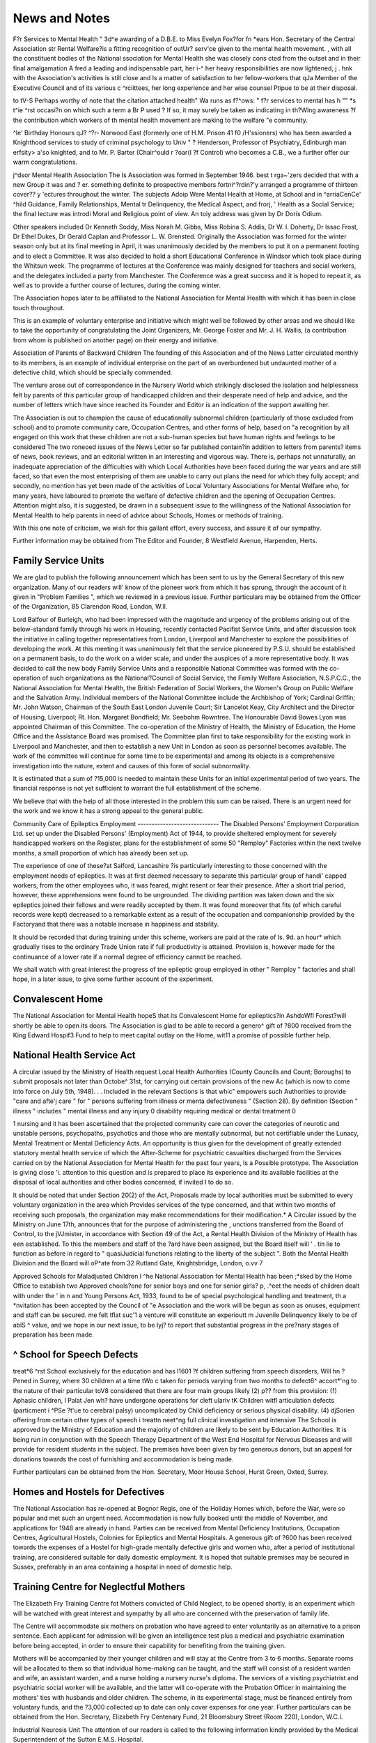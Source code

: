 News and Notes
================

F?r Services to Mental Health "
3d^e awarding of a D.B.E. to Miss Evelyn Fox?for
fn *ears Hon. Secretary of the Central Association
str Rental Welfare?is a fitting recognition of outUr? serv'ce given to the mental health movement.
, with all the constituent bodies of the National
ssociation for Mental Health she was closely cons cted from the outset and in their final amalgamation
A fred a leading and indispensable part,
her i-^ her heavy responsibilities are now lightened,
j . hnk with the Association's activities is still close and
ls a matter of satisfaction to her fellow-workers that
qJa Member of the Executive Council and of its various
c ^rciittees, her long experience and her wise counsel
Ptipue to be at their disposal.

to tV-S Perhaps worthy of note that the citation attached
health" Wa runs as f?^ows: " f?r services to mental
has h "" *s t^ie ^rst occasi?n on which such a term
a Br P used ? If so, it may surely be taken as indicating
in th?Wlng awareness ?f the contribution which workers
of th mental health movement are making to the welfare
"e community.

^le' Birthday Honours
qJ? ^?r- Norwood East (formerly one of H.M. Prison
41 f0 /H'ssioners) who has been awarded a Knighthood
services to study of criminal psychology to
Univ " ? Henderson, Professor of Psychiatry, Edinburgh
man erfsity> a'so knighted, and to Mr. P. Barter (Chair^ould r ?oar(I ?f Control) who becomes a C.B., we
a further offer our warm congratulations.

j^dsor Mental Health Association
The Is Association was formed in September 1946.
best t rga~'zers decided that with a new Group it was
and ? er. something definite to prospective members
fortni^?rdin?'y arranged a programme of thirteen
cover?? y 'ectures throughout the winter. The subjects
Adoip Were Mental Health at Home, at School and in
^arriaCenCe' ^hild Guidance, Family Relationships,
Mental tr Delinquency, the Medical Aspect, and
frorj, ' Health as a Social Service; the final lecture was
introdi Moral and Religious point of view. An
toiy address was given by Dr Doris Odium.

Other speakers included Dr Kenneth Soddy, Miss
Norah M. Gibbs, Miss Robina S. Addis, Dr W. I.
Doherty, Dr Issac Frost, Dr Ethel Dukes, Dr Gerald
Caplan and Professor L. W. Grensted.
Originally the Association was formed for the winter
season only but at its final meeting in April, it was
unanimously decided by the members to put it on a
permanent footing and to elect a Committee. It was
also decided to hold a short Educational Conference
in Windsor which took place during the Whitsun week.
The programme of lectures at the Conference was
mainly designed for teachers and social workers, and
the delegates included a party from Manchester. The
Conference was a great success and it is hoped to repeat
it, as well as to provide a further course of lectures,
during the coming winter.

The Association hopes later to be affiliated to the
National Association for Mental Health with which it
has been in close touch throughout.

This is an example of voluntary enterprise and
initiative which might well be followed by other areas
and we should like to take the opportunity of congratulating the Joint Organizers, Mr. George Foster
and Mr. J. H. Wallis, (a contribution from whom is
published on another page) on their energy and
initiative.

Association of Parents of Backward Children
The founding of this Association and of the News
Letter circulated monthly to its members, is an example
of individual enterprise on the part of an overburdened
but undaunted mother of a defective child, which should
be specially commended.

The venture arose out of correspondence in the
Nursery World which strikingly disclosed the isolation
and helplessness felt by parents of this particular group
of handicapped children and their desperate need of
help and advice, and the number of letters which have
since reached its Founder and Editor is an indication
of the support awaiting her.

The Association is out to champion the cause of
educationally subnormal children (particularly of those
excluded from school) and to promote community
care, Occupation Centres, and other forms of help,
based on "a recognition by all engaged on this work
that these children are not a sub-human species but
have human rights and feelings to be considered
The two roneoed issues of the News Letter so far
published contain?in addition to letters from parents?
items of news, book reviews, and an editorial written
in an interesting and vigorous way. There is, perhaps
not unnaturally, an inadequate appreciation of the
difficulties with which Local Authorities have been
faced during the war years and are still faced, so that
even the most enterprising of them are unable to carry
out plans the need for which they fully accept; and
secondly, no mention has yet been made of the activities
of Local Voluntary Associations for Mental Welfare
who, for many years, have laboured to promote the
welfare of defective children and the opening of
Occupation Centres. Attention might also, it is
suggested, be drawn in a subsequent issue to the willingness of the National Association for Mental Health
to help parents in need of advice about Schools, Homes
or methods of training.

With this one note of criticism, we wish for this
gallant effort, every success, and assure it of our
sympathy.

Further information may be obtained from The
Editor and Founder, 8 Westfield Avenue, Harpenden,
Herts.

Family Service Units
---------------------
We are glad to publish the following announcement which
has been sent to us by the General Secretary of this new
organization. Many of our readers will' know of the
pioneer work from which it has sprung, through the account
of it given in "Problem Families ", which we reviewed in a
previous issue. Further particulars may be obtained from
the Officer of the Organization, 85 Clarendon Road,
London, W.ll.

Lord Balfour of Burleigh, who had been impressed
with the magnitude and urgency of the problems arising
out of the below-standard family through his work in
Housing, recently contacted Pacifist Service Units,
and after discussion took the initiative in calling together
representatives from London, Liverpool and Manchester
to explore the possibilities of developing the work.
At this meeting it was unanimously felt that the service
pioneered by P.S.U. should be established on a
permanent basis, to do the work on a wider scale,
and under the auspices of a more representative body.
It was decided to call the new body Family Service
Units and a responsible National Committee was
formed with the co-operation of such organizations as
the National?Council of Social Service, the Family
Welfare Association, N.S.P.C.C., the National Association for Mental Health, the British Federation of Social
Workers, the Women's Group on Public Welfare and
the Salvation Army. Individual members of the
National Committee include the Archbishop of York;
Cardinal Griffin; Mr. John Watson, Chairman of the
South East London Juvenile Court; Sir Lancelot Keay,
City Architect and the Director of Housing, Liverpool;
Rt. Hon. Margaret Bondfield; Mr. Seebohm Rowntree.
The Honourable David Bowes Lyon was appointed
Chairman of this Committee. The co-operation of
the Ministry of Health, the Ministry of Education,
the Home Office and the Assistance Board was promised.
The Committee plan first to take responsibility for the
existing work in Liverpool and Manchester, and then
to establish a new Unit in London as soon as personnel
becomes available. The work of the committee will
continue for some time to be experimental and among
its objects is a comprehensive investigation into the
nature, extent and causes of this form of social
subnormality.

It is estimated that a sum of ?15,000 is needed to
maintain these Units for an initial experimental period
of two years. The financial response is not yet
sufficient to warrant the full establishment of the
scheme.

We believe that with the help of all those interested
in the problem this sum can be raised. There is an
urgent need for the work and we know it has a strong
appeal to the general public.

Community Care of Epileptics
Employment
-----------------------------
The Disabled Persons' Employment Corporation
Ltd. set up under the Disabled Persons' (Employment)
Act of 1944, to provide sheltered employment for
severely handicapped workers on the Register, plans
for the establishment of some 50 "Remploy" Factories
within the next twelve months, a small proportion of
which has already been set up.

The experience of one of these?at Salford, Lancashire
?is particularly interesting to those concerned with the
employment needs of epileptics. It was at first deemed
necessary to separate this particular group of handi'
capped workers, from the other employees who, it was
feared, might resent or fear their presence. After a
short trial period, however, these apprehensions were
found to be ungrounded. The dividing partition was
taken down and the six epileptics joined their fellows
and were readily accepted by them. It was found
moreover that fits (of which careful records were kept)
decreased to a remarkable extent as a result of the
occupation and companionship provided by the Factoryand that there was a notable increase in happiness and
stability.

It should be recorded that during training under this
scheme, workers are paid at the rate of Is. 9d. an hour*
which gradually rises to the ordinary Trade Union rate
if full productivity is attained. Provision is, however
made for the continuance of a lower rate if a norma1
degree of efficiency cannot be reached.

We shall watch with great interest the progress of tne
epileptic group employed in other " Remploy " factories
and shall hope, in a later issue, to give some further
account of the experiment.

Convalescent Home
------------------
The National Association for Mental Health hopeS
that its Convalescent Home for epileptics?in AshdoWfl
Forest?will shortly be able to open its doors.
The Association is glad to be able to record a genero^
gift of ?800 received from the King Edward Hospif3
Fund to help to meet capital outlay on the Home, wit11
a promise of possible further help.

National Health Service Act
---------------------------
A circular issued by the Ministry of Health request
Local Health Authorities (County Councils and Count;
Boroughs) to submit proposals not later than Octobe^
31st, for carrying out certain provisions of the new Ac
(which is now to come into force on July 5th, 1948). . .
Included in the relevant Sections is that whic"
empowers such Authorities to provide "care and afte'j
care " for " persons suffering from illness or menta
defectiveness " (Section 28). By definition (Section
" illness " includes " mental illness and any injury 0
disability requiring medical or dental treatment 0

1 nursing and it has been ascertained that the projected
community care can cover the categories of neurotic
and unstable persons, psychopaths, psychotics and
those who are mentally subnormal, but not certifiable
under the Lunacy, Mental Treatment or Mental Deficiency Acts. An opportunity is thus given for the development of greatly extended statutory mental health service
of which the After-Scheme for psychiatric casualties
discharged from the Services carried on by the National
Association for Mental Health for the past four years,
ls a Possible prototype. The Association is giving close
'i. attention to this question and is prepared to place its
experience and its available facilities at the disposal of
local authorities and other bodies concerned, if invited
I to do so.

It should be noted that under Section 20(2) of the Act,
Proposals made by local authorities must be submitted
to every voluntary organization in the area which
Provides services of the type concerned, and that within
two months of receiving such proposals, the organization may make recommendations for their modification.*
A Circular issued by the Ministry on June 17th,
announces that for the purpose of administering the ,
unctions transferred from the Board of Control, to the
jVJmister, in accordance with Section 49 of the Act, a
Rental Health Division of the Ministry of Health has
een established. To this the members and staff of the
?ard have been assigned, but the Board itself will
' . tin lie to function as before in regard to " quasiJudicial functions relating to the liberty of the subject ".
Both the Mental Health Division and the Board will
oP^ate from 32 Rutland Gate, Knightsbridge, London,
o.vv 7

Approved Schools for Maladjusted Children
I ^he National Association for Mental Health has been
;*sked by the Home Office to establish two Approved
chools?one for senior boys and one for senior girls?
p, .^eet the needs of children dealt with under the
' in n and Young Persons Act, 1933, found to be
of special psychological handling and treatment,
th a *nvitation has been accepted by the Council of
"e Association and the work will be begun as soon as
onuses, equipment and staff can be secured.
me felt tflat suc'1 a venture will constitute an experioutt m Juvenile Delinquency likely to be of
ablS ^ value, and we hope in our next issue, to be
lyj? to report that substantial progress in the pre?nary stages of preparation has been made.

^ School for Speech Defects
----------------------------
treat*6 ^rst School exclusively for the education and
has l1601 ?f children suffering from speech disorders,
Will hn ?Pened in Surrey, where 30 children at a time
tWo c taken for periods varying from two months to
defect6^ accort*'ng to the nature of their particular
toV8 considered that there are four main groups likely
(2) p?? from this provision: (1) Aphasic children,
l Palat Jen wh? have undergone operations for cleft
ularlv tK Children witfl articulation defects (particment i ^PSe ?t'ue to cerebral palsy) uncomplicated by
Child deficiency or serious physical disability. (4)
djSorien offering from certain other types of speech
i treattn neet^ng full clinical investigation and intensive
The School is approved by the Ministry of Education
and the majority of children are likely to be sent by
Education Authorities. It is being run in conjunction
with the Speech Therapy Department of the West
End Hospital for Nervous Diseases and will provide for
resident students in the subject. The premises have
been given by two generous donors, but an appeal for
donations towards the cost of furnishing and
accommodation is being made.

Further particulars can be obtained from the Hon.
Secretary, Moor House School, Hurst Green, Oxted,
Surrey.

Homes and Hostels for Defectives
--------------------------------
The National Association has re-opened at Bognor
Regis, one of the Holiday Homes which, before the
War, were so popular and met such an urgent need.
Accommodation is now fully booked until the middle of
November, and applications for 1948 are already in
hand. Parties can be received from Mental Deficiency
Institutions, Occupation Centres, Agricultural Hostels,
Colonies for Epileptics and Mental Hospitals.
A generous gift of ?600 has been received towards the
expenses of a Hostel for high-grade mentally defective
girls and women who, after a period of institutional
training, are considered suitable for daily domestic
employment. It is hoped that suitable premises may
be secured in Sussex, preferably in an area containing
a hospital in need of domestic help.

Training Centre for Neglectful Mothers
---------------------------------------
The Elizabeth Fry Training Centre fot Mothers
convicted of Child Neglect, to be opened shortly, is an
experiment which will be watched with great interest
and sympathy by all who are concerned with the preservation of family life.

The Centre will accommodate six mothers on probation
who have agreed to enter voluntarily as an alternative
to a prison sentence. Each applicant for admission
will be given an intelligence test plus a medical and
psychiatric examination before being accepted, in order
to ensure their capability for benefiting from the
training given.

Mothers will be accompanied by their younger
children and will stay at the Centre from 3 to 6 months.
Separate rooms will be allocated to them so that individual home-making can be taught, and the staff
will consist of a resident warden and wife, an assistant
warden, and a nurse holding a nursery nurse's diploma.
The services of a visiting psychiatrist and psychiatric
social worker will be available, and the latter will
co-operate with the Probation Officer in maintaining
the mothers' ties with husbands and older children.
The scheme, in its experimental stage, must be financed
entirely from voluntary funds, and the ?3,000 collected
up to date can only cover expenses for one year.
Further particulars can be obtained from the Hon.
Secretary, Elizabeth Fry Centenary Fund, 21 Bloomsbury Street (Room 220), London, W.C.I.

Industrial Neurosis Unit
The attention of our readers is called to the following
information kindly provided by the Medical Superintendent
of the Sutton E.M.S. Hospital.

An industrial neurosis unit comprising one hundred
male beds was opened at Sutton Emergency Hospital,
thei/^AjWe to Press a further Circular (No. 100147) has been issued for the guidance of local authorities in planning
ental Health Services. H.M. Stationery Office, 2d.
Sutton, Surrey on April 1st, 1947. Patients are admitted
who have a neurosis and employment difficulties;
they come mainly from the Employment Exchanges
having been referred by the Disablement Rehabilitation
Officer (D.R.O.) to a Psychiatrist who, if he thinks fit,
sends a report to the industrial unit requesting admission.
Other patients may be referred by the Ministry of
Pensions or direct from Psychiatric Out-Patient departments. In the meantime the scheme is limited to the
London and South Eastern district.

The geperal treatment programme is the same as for
neurotic patients in general: individual psychotherapy,
group treatment, educational and social methods, and
physical methods of treatment are all used.
Allied to treatment are occupational therapy and work
therapy. By work therapy we mean occupation while
still in hospital, carried out however, in a normal work
environment (firm, shop, farm, Government Training
Centre, technical institute, etc.). This outside employment for patients who are still in hospital depends on
enlisting the help of an increasing number of local
employers, and gives us a much bigger range of
occupation that is possible with workshops in the
hospital itself. The patients, who are at their occupation
one to two hours a day, are there to see the conditions
of work, but are in no sense employees: they can lend
a hand as required, but are displacing no one, and are
of course unpaid. An accident is considered as occurring
during the course of treatment, and would be a hospital
responsibility and not the firm's.

Occupational therapy includes all occupations carried
on within the confines of the hospital. We are
developing workshops in hospital to cover some of the
basic trades?e.g. bricklaying, plastering, hairdressing,
tailoring, and gardening, each with its own instructor
taking small classes of 12 men.

The varied range of occupational and work therapy
offers excellent opportunities for vocational selection.
The psychologist uses routine vocational testing, but
of more practical value is the placement in a real work
environment, and a study of the patient's reaction to
this environment. Frequent changes of occupation
are possible and of value in aiding vocational choice.
The patient's stay will probably be limited in most
cases to two months or less. By the end of this time
however, the psychiatrist, psychologist, D.R.O., and
instructor or employer, psychiatrist social worker, and
nursing staff, will have formed collectively a fairly clear
idea as to the man's value on the labour market. Some
men will be ready to go into ordinary jobs and as far as
possible we plan to have these finally arranged before
leaving hospital. Others will be considered fit only
for sheltered employment and here the help of a friendly
employer willing to accept the man despite definite
disability is our aim. Later when more " Remploy "
factories are available for the severely disabled it may
be possible to place some of our patients through this
channel. Finally, there will inevitably be a residue of
patients who are considered unfit for any form of employment; these should be removed from the books of the
Ministry of Labour and referred to Public Assistance.
In conclusion it must be remembered that we are
dealing with the failures on the labour market, men who
are frequently constitutionally poor material and have
never settled to any job; under these circumstances
we must avoid undue optimism.

Voluntary Social Service Inquiry
---------------------------------
Under the Chairmanship of Lord Beveridge with a
Committee of Assessors an inquiry is being conducted
for the purpose of examining the implications of the
principle that "social security must be achieved by
co-operation between the State and the individual "
and to consider methods of putting it into practice.
Part of the Inquiry will, of course, deal with the
changed position of the Friendly Societies when the
National Insurance Act comes into force, but a much
wider field will also be covered. To quote from the
official announcement:?

"7/ is concerned with all the different ways w
which individual citizens may come together freely
for mutual service. It will aim at covering all
forms of Voluntary Social Services; those which
provide for the care of the aged and that of
children; those furnishing opportunities and incentives for a fuller use of leisure, whether in
recreation or study; and those whose function
is to promote the sense of neighbourliness and
community. It will also consider how those who
possess the time and means for voluntary social
service can most effectively apply them at the
present time; and will consider what should be
the form and extent of co-ordination between
voluntary service and statutory authorities."
All interested organizations are invited to give their
views and to submit memoranda on future plans and
problems and on any special difficulties which they
anticipate. The National Association hopes to submit
such a Memorandum dealing with the complicated
issues at present confronting workers in the Voluntary
Mental Health Services.

The office of the Inquiry is at Universal House,
58-62 Buckingham Palace Road, S.W.I.
A Changing Concept of Mental Defect
The British Medical Journal of May 17th, 1947,
contains the text of a Memorandum on " Interpretations of the Definitions -in the Mental Deficiency Act,
1927 ", drawn up by the Committee on Psychiatry and
the Law and approved by the Council of the British
Medical Association.

It is pointed out that the revised definitions of the
1927 Act reflect a new attitude towards mental deficiency
which, in 1913 when the original Act was passed, was
associated exclusively with unchangeable innate and
hereditary factors. Two important changes reveal this
more modern concept: (1) The dropping of the necessity
for proving mental defect "from an early age thus
providing for "cases of temperamental and character
change caused by diseases, such as encephalitis, if they
occur before the age of 18 ". (2) The abandoning of
the condition that the defect must be permanent.
With this increasing understanding of the true nature
of mental defect, the Committee recommend that when
the present Acts are re-drafted, the category of " moral
defectives " as a class apart from the feeble-minded,
should be dropped (the view expressed by Tredgold in
his Mental Deficiency) and that the terminology of the
other definitioni should be revised so as to stress the
importance of social adaptation or social efficiency as
the criteria to be used in diagnosis.

The Memorandum concludes with a discussion on the
question of psychopathic personality and its relationship
with mental defectiveness. If social inefficiency is used
as the main criterion in diagnosing defectiveness, a
contribution to the solution of this difficulty will have
been made, but there will still remain a group of
delinquents coming within the category of psychopathic
personalities for whom nothing can be done under any
I
'existing legislation. For these individuals it is suggested
there should be a special institution or colony under
jay control, with medical help in organization and
facilities for specialized individual treatment.

Our Contemporaries
-----------------
Four new Journals, whose advent we cordially
^e'come, have recently been published or will appear
Human Affairs is a scientific quarterly which will
seek to " encourage the development of an integrated
approach in the social sciences " by combining reports
ot original research arising from experience in the field
?r from laboratory work clarifying " real life problems
with theoretical contributions, thus relating social theory
to social practice. A feature of the Journal is that
11s editorship is to be a joint enterprise on the part of the
tavistock Institute of Human Relations in London
and the Research Centre for Group Dynamics of the
Massachusetts Institute of Technology, Cambridge,
^ass., U.S.A. The annual subscription is 35s. (single
?Pies, 10s. each). Orders should be sent to the
^?anaging Editor, Tavistock Institute of Human
elations, 2 Beaumont Street, London, W.l.

Child Care?another new quarterly?seeks " to keep
oluntary Homes throughout the country in touch with
iVe work of the National Council of Associated Children's
omes " in raising standards of child care and voicing
J "5. "eeds of children and staff". The first number,
f in V/t 's attractively printed and produced, appeared
J1 March, its contents include a Foreword by the Home
ecretary, articles by Miss Myra Curtis on " Child
C-iffi *n t^le Voluntary Homes", and by Cardinal
? ?n " ^ew proposals in Child Care, from the
atholic View-Point ", and useful information is given
n the existing Training Colleges for workers in Homes.
wV KnnuaI subscription is 4s. 6d. (single copies, Is.),
mch should be sent to the Business Manager, " Child
L^j"' National Children's Home, Highbury Park,
h N.5.

Social Service. The National Council of Social
Derwr announces the resumption of its pre-war
dur'? t'le Publication of which was suspended
wii/n^ war* ^t will now become a quarterly and
ann appe?r ^rst in July 1947. Subscriptions (10s. per
durir.0 wai. n wu
appear first in July
m, single conies. 26 Bedford Square,
4 1UOI ill JU1JT (JUUJUipUUlW ^ i v/o. pvi
to ,Vm' single copies, 2s. 6d., post free) should be sent
lL5C Editor- ' Social !
London, W.C.I.

The Family. The first number of this quarterly (price
Is. 3d., publishing office: 1 Dorset Buildings, Salisbury
Square, E.C.4), appeared recently, edited by Crystal
Herbert in consultation with the Family Relations
Group. Small in size (resembling Convoy in general
appearance) it has a number of lively articles on various
aspects of family life, with excellent photographs and
other illustrations. A serious-minded effort to provide
a forum for discussion on this all-important topic is
opportune and is an indication of the increasing awareness of the need for preserving family values in a changing
social structure.

For Mental Nurses
----------------
A diverting little monthly periodical intended for
those engaged in mental nursing, is published by the
National Mental Health Foundation, Philadelphia,
U.S.A., under the title The Psychiatric Aid*
Whilst essentially designed to raise the standard of
mental nursing, to emphasize the importance of an
intelligent understanding of the patients' needs and to
suggest how they can be met with sympathy and imagination, the magazine is a lively production and includes
"strips" humorous in drawing, but each illustrating
some particular aspect of treatment in a way not likely
to be quickly forgotten.

It is a matter of consideration by those engaged in our
own mental hospital service whether there is not room
in this country for a periodical similar in aim and tone,
though adapted to suit British mentality.

Great Ormond Street Hospital
------------------------------
The Hospital for Sick Children, Great Ormond
Street, London, W.C.I, asks us to announce that
"in an endeavour to lessen the time spent waiting in
the Out-Patient Department Out-Patients will, in
future, be seen by members of the Consulting Medical
and Surgical Staff by appointment only. Such appointments should, if possible, be made by a Doctor acquainted
with the case and preferably by letter. They will be
made between the hours of 9.30 a.m. and 12.30 p.m.
Patients who attend without introductions from a
Doctor will be examined in the Receiving Room and
only when necessary referred to a member of the
Consulting Medical or Surgical Staff.
The Hospital is, of course, open day and night for
urgent cases.

i
bodv?btainable from P.O. Box 7574, Philadelphia 1, U.S.A. Ten cents a copy. The Foundation is a recently established
? whose activities we hope to draw attention in our next issue.
\
I
